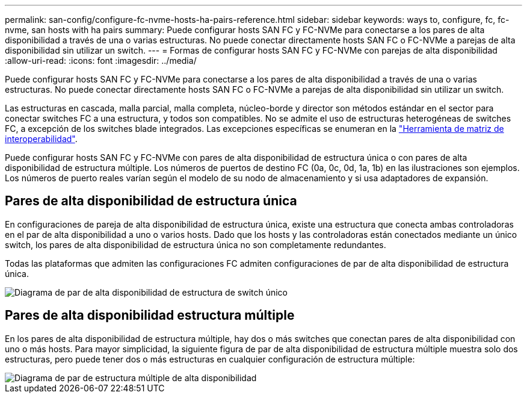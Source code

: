 ---
permalink: san-config/configure-fc-nvme-hosts-ha-pairs-reference.html 
sidebar: sidebar 
keywords: ways to, configure, fc, fc-nvme, san hosts with ha pairs 
summary: Puede configurar hosts SAN FC y FC-NVMe para conectarse a los pares de alta disponibilidad a través de una o varias estructuras. No puede conectar directamente hosts SAN FC o FC-NVMe a parejas de alta disponibilidad sin utilizar un switch. 
---
= Formas de configurar hosts SAN FC y FC-NVMe con parejas de alta disponibilidad
:allow-uri-read: 
:icons: font
:imagesdir: ../media/


[role="lead"]
Puede configurar hosts SAN FC y FC-NVMe para conectarse a los pares de alta disponibilidad a través de una o varias estructuras. No puede conectar directamente hosts SAN FC o FC-NVMe a parejas de alta disponibilidad sin utilizar un switch.

Las estructuras en cascada, malla parcial, malla completa, núcleo-borde y director son métodos estándar en el sector para conectar switches FC a una estructura, y todos son compatibles.  No se admite el uso de estructuras heterogéneas de switches FC, a excepción de los switches blade integrados.  Las excepciones específicas se enumeran en la link:https://imt.netapp.com/matrix/["Herramienta de matriz de interoperabilidad"].

Puede configurar hosts SAN FC y FC-NVMe con pares de alta disponibilidad de estructura única o con pares de alta disponibilidad de estructura múltiple. Los números de puertos de destino FC (0a, 0c, 0d, 1a, 1b) en las ilustraciones son ejemplos. Los números de puerto reales varían según el modelo de su nodo de almacenamiento y si usa adaptadores de expansión.



== Pares de alta disponibilidad de estructura única

En configuraciones de pareja de alta disponibilidad de estructura única, existe una estructura que conecta ambas controladoras en el par de alta disponibilidad a uno o varios hosts. Dado que los hosts y las controladoras están conectados mediante un único switch, los pares de alta disponibilidad de estructura única no son completamente redundantes.

Todas las plataformas que admiten las configuraciones FC admiten configuraciones de par de alta disponibilidad de estructura única.

image::../media/scrn_en_drw_fc-62xx-single-HA.png[Diagrama de par de alta disponibilidad de estructura de switch único]



== Pares de alta disponibilidad estructura múltiple

En los pares de alta disponibilidad de estructura múltiple, hay dos o más switches que conectan pares de alta disponibilidad con uno o más hosts. Para mayor simplicidad, la siguiente figura de par de alta disponibilidad de estructura múltiple muestra solo dos estructuras, pero puede tener dos o más estructuras en cualquier configuración de estructura múltiple:

image::../media/scrn_en_drw_fc-32xx-multi-HA.png[Diagrama de par de estructura múltiple de alta disponibilidad]

